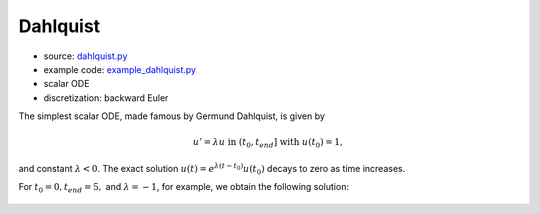 *********
Dahlquist
*********

* source: dahlquist.py_

* example code: example_dahlquist.py_

* scalar ODE

* discretization: backward Euler

.. _example_dahlquist.py: https://github.com/pymgrit/pymgrit/tree/master/examples/example_dahlquist.py

.. _dahlquist.py: https://github.com/pymgrit/pymgrit/tree/master/src/pymgrit/dahlquist/dahlquist.py

The simplest scalar ODE, made famous by Germund Dahlquist, is given by

.. math::
    u' = \lambda u \;\;\text{ in } (t_0, t_{end}]\;\; \text{ with }\; u(t_0) = 1,

and constant :math:`\lambda < 0`.
The exact solution :math:`u(t) = e^{\lambda(t-t_0)}u(t_0)` decays to zero as time increases.

For :math:`t_0 = 0, t_{end} = 5,` and :math:`\lambda = -1`, for example, we obtain the following solution:

.. figure:: ../figures/dahlquist.png
    :alt: dahlquist solution



